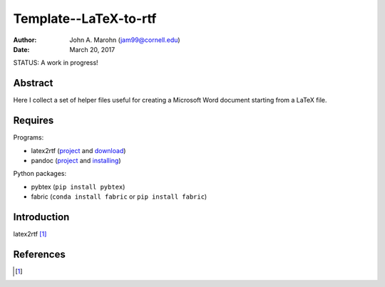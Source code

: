 Template--LaTeX-to-rtf
######################

:author: John A. Marohn (jam99@cornell.edu)
:date: March 20, 2017

STATUS: A work in progress!

Abstract
========

Here I collect a set of helper files useful for creating a Microsoft Word document starting from a LaTeX file.

Requires
========

Programs:

* latex2rtf (`project <http://latex2rtf.sourceforge.net/index.html>`__ and `download <https://sourceforge.net/projects/latex2rtf/>`__)

* pandoc (`project <http://pandoc.org/>`__ and `installing <http://pandoc.org/installing.html>`__)

Python packages:

* pybtex (``pip install pybtex``)

* fabric (``conda install fabric`` or ``pip install fabric``)

Introduction
============

latex2rtf [#latex2rtf]_

References
==========

.. [#latex2rtf] 

.. NOTE!  import latexcodec